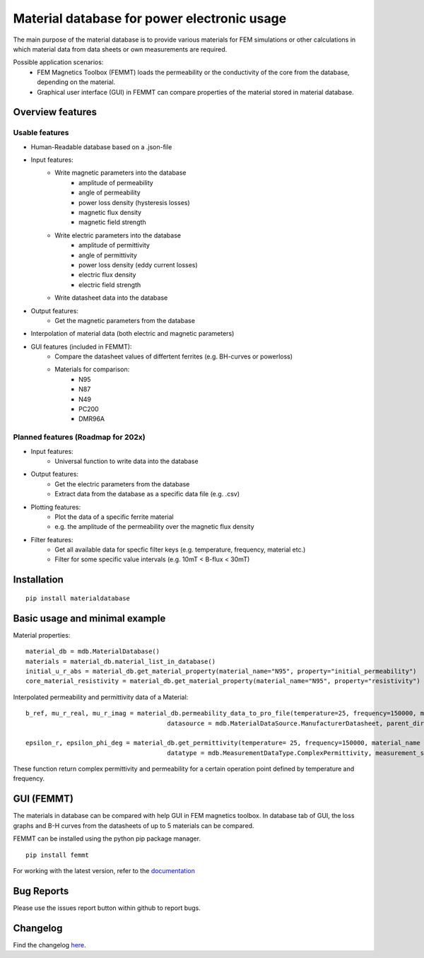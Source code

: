 Material database for power electronic usage
===============================================

The main purpose of the material database is to provide various materials for FEM simulations or other calculations in which material data from data sheets or own measurements are required.

Possible application scenarios:
 - FEM Magnetics Toolbox (FEMMT) loads the permeability or the conductivity of the core from the database, depending on the material.
 - Graphical user interface (GUI) in FEMMT can compare properties of the material stored in material database.


Overview features
-------------------

Usable features
~~~~~~~~~~~~~~~~~

* Human-Readable database based on a .json-file

* Input features:
    * Write magnetic parameters into the database
        * amplitude of permeability
        * angle of permeability
        * power loss density (hysteresis losses)
        * magnetic flux density
        * magnetic field strength

    * Write electric parameters into the database
        * amplitude of permittivity
        * angle of permittivity
        * power loss density (eddy current losses)
        * electric flux density
        * electric field strength

    * Write datasheet data into the database


* Output features:
    * Get the magnetic parameters from the database

* Interpolation of material data (both electric and magnetic parameters)

* GUI features (included in FEMMT):
    * Compare the datasheet values of differtent ferrites (e.g. BH-curves or powerloss)
    * Materials for comparison:
        * N95
        * N87
        * N49
        * PC200
        * DMR96A

Planned features (Roadmap for 202x)
~~~~~~~~~~~~~~~~~~~~~~~~~~~~~~~~~~~~~~~~~

* Input features:
    * Universal function to write data into the database

* Output features:
    * Get the electric parameters from the database
    * Extract data from the database as a specific data file (e.g. .csv)

* Plotting features:
    * Plot the data of a specific ferrite material
    * e.g. the amplitude of the permeability over the magnetic flux density

* Filter features:
    * Get all available data for specfic filter keys (e.g. temperature, frequency, material etc.)
    * Filter for some specific value intervals (e.g. 10mT < B-flux < 30mT)

Installation
---------------

::

    pip install materialdatabase


Basic usage and minimal example
------------------------------------
Material properties:
::

    material_db = mdb.MaterialDatabase()
    materials = material_db.material_list_in_database()
    initial_u_r_abs = material_db.get_material_property(material_name="N95", property="initial_permeability")
    core_material_resistivity = material_db.get_material_property(material_name="N95", property="resistivity")

.. image:: /images/database_json.png
   :align: center

Interpolated permeability and permittivity data of a Material:

::

    b_ref, mu_r_real, mu_r_imag = material_db.permeability_data_to_pro_file(temperature=25, frequency=150000, material_name = "N95", datatype = "complex_permeability",
                                          datasource = mdb.MaterialDataSource.ManufacturerDatasheet, parent_directory = "")

    epsilon_r, epsilon_phi_deg = material_db.get_permittivity(temperature= 25, frequency=150000, material_name = "N95", datasource = "measurements",
                                          datatype = mdb.MeasurementDataType.ComplexPermittivity, measurement_setup = "LEA_LK",interpolation_type = "linear")

These function return complex permittivity and permeability for a certain operation point defined by temperature and frequency.

GUI (FEMMT)
-------------------

The materials in database can be compared with help GUI in FEM magnetics toolbox. In database tab of GUI, the loss graphs and B-H curves from the datasheets of up to 5 materials can be compared.

FEMMT can be installed using the python pip package manager.

::

    pip install femmt


For working with the latest version, refer to the `documentation <https://upb-lea.github.io/FEM_Magnetics_Toolbox/intro.html>`__

|gui_database|

|gui_database_loss|

Bug Reports
--------------

Please use the issues report button within github to report bugs.


Changelog
------------

Find the changelog `here <CHANGELOG.md>`__.

.. |gui_database| image:: /images/gui_database.png
.. |gui_database_loss| image:: /images/gui_database_loss.png
